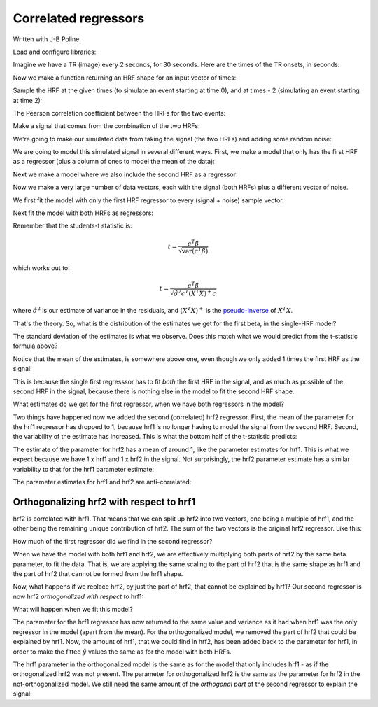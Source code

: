 #####################
Correlated regressors
#####################

Written with J-B Poline.

Load and configure libraries:

.. nbplot::

    >>> from __future__ import print_function
    >>> import numpy as np
    >>> import numpy.linalg as npl
    >>> import matplotlib.pyplot as plt
    >>> # Make numpy print 4 significant digits for prettiness
    >>> np.set_printoptions(precision=4, suppress=True)
    >>> # Seed random number generator
    >>> np.random.seed(42)

.. mpl-interactive::

Imagine we have a TR (image) every 2 seconds, for 30 seconds. Here are
the times of the TR onsets, in seconds:

.. nbplot::

    >>> times = np.arange(0, 30, 2)
    >>> times
    array([ 0,  2,  4,  6,  8, 10, 12, 14, 16, 18, 20, 22, 24, 26, 28])

Now we make a function returning an HRF shape for an input vector of
times:

.. nbplot::

    >>> # Gamma distribution from scipy
    >>> from scipy.stats import gamma

    >>> def spm_hrf(times):
    ...     """ Return values for SPM-like HRF at given times """
    ...     # Make output vector
    ...     values = np.zeros(len(times))
    ...     # Only evaluate gamma above 0 (undefined at <= 0)
    ...     valid_times = times[times > 0]
    ...     # Gamma pdf for the peak
    ...     peak_values = gamma.pdf(valid_times, 6)
    ...     # Gamma pdf for the undershoot
    ...     undershoot_values = gamma.pdf(valid_times, 12)
    ...     # Combine them, put back into values vector
    ...     values[times > 0] = peak_values - 0.35 * undershoot_values
    ...     # Scale area under curve to 1
    ...     return values / np.sum(values)

Sample the HRF at the given times (to simulate an event starting at time
0), and at times - 2 (simulating an event starting at time 2):

.. nbplot::

    >>> hrf1 = spm_hrf(times)
    >>> hrf2 = spm_hrf(times - 2) # An HRF with 2 seconds (one TR) delay
    >>> hrf1 = (hrf1 - hrf1.mean()) # Rescale and mean center
    >>> hrf2 = (hrf2 - hrf2.mean())
    >>> plt.plot(times, hrf1)
    [...]
    >>> plt.plot(times, hrf2)
    [...]

The Pearson correlation coefficient between the HRFs for the two events:

.. nbplot::

    >>> np.corrcoef(hrf1, hrf2)
    array([[ 1.    ,  0.7023],
           [ 0.7023,  1.    ]])

Make a signal that comes from the combination of the two HRFs:

.. nbplot::

    >>> signal = hrf1 + hrf2
    >>> plt.plot(hrf1, label='hrf1')
    [...]
    >>> plt.plot(hrf2, label='hrf2')
    [...]
    >>> plt.plot(signal, label='signal (combined hrfs)')
    [...]
    >>> plt.legend()
    <...>

We're going to make our simulated data from taking the signal (the two HRFs)
and adding some random noise:

.. nbplot::

    >>> noise = np.random.normal(size=times.shape)
    >>> Y = signal + noise
    >>> plt.plot(times, signal)
    [...]
    >>> plt.plot(times, Y, '+')
    [...]

We are going to model this simulated signal in several different ways.  First,
we make a model that only has the first HRF as a regressor (plus a column of
ones to model the mean of the data):

.. nbplot::

    >>> X_one = np.vstack((hrf1, np.ones_like(hrf1))).T
    >>> plt.imshow(X_one, interpolation='nearest', cmap='gray')
    <...>
    >>> plt.title('Model with first HRF regressor only')
    <...>

Next we make a model where we also include the second HRF as a regressor:

.. nbplot::

    >>> X_both = np.vstack((hrf1, hrf2, np.ones_like(hrf1))).T
    >>> plt.imshow(X_both, interpolation='nearest', cmap='gray')
    <...>
    >>> plt.title('Model with both HRF regressors')
    <...>

Now we make a very large number of data vectors, each with the signal
(both HRFs) plus a different vector of noise.

.. nbplot::

    >>> T = len(times)
    >>> iters = 10000
    >>> # Make 10000 Y vectors (new noise for each colum)
    >>> noise_vectors = np.random.normal(size=(T, iters))
    >>> # add signal to make data vectors
    >>> Ys = noise_vectors + signal[:, np.newaxis]
    >>> Ys.shape
    (15, 10000)

We first fit the model with only the first HRF regressor to every (signal +
noise) sample vector.

.. nbplot::

    >>> # Fit X_one to signals + noise
    >>> B_ones = npl.pinv(X_one).dot(Ys)

Next fit the model with both HRFs as regressors:

.. nbplot::

    >>> # Fit X_both to signals + noise
    >>> B_boths = npl.pinv(X_both).dot(Ys)

Remember that the students-t statistic is:

.. math::

   t = \frac{c^T \hat\beta}{\sqrt{\mathrm{var}(c^T \hat\beta)}}

which works out to:

.. math::

   t = \frac{c^T \hat\beta}{\sqrt{\hat{\sigma}^2 c^T (X^T X)^+ c}}

where :math:`\hat{\sigma}^2` is our estimate of variance in the residuals, and
:math:`(X^T X)^+` is the `pseudo-inverse
<https://en.wikipedia.org/wiki/Moore%E2%80%93Penrose_pseudoinverse>`__ of
:math:`X^T X`.

That's the theory. So, what is the distribution of the estimates we get for
the first beta, in the single-HRF model?

.. nbplot::

    >>> plt.hist(B_ones[0], bins=50)
    (...)
    >>> print(np.std(B_ones[0]))
    1.47669405469

The standard deviation of the estimates is what we observe. Does this
match what we would predict from the t-statistic formula above?

.. nbplot::

    >>> C_one = np.array([1, 0])[:, None]  # column vector
    >>> np.sqrt(C_one.T.dot(npl.pinv(X_one.T.dot(X_one)).dot(C_one)))
    array([[ 1.485]])

Notice that the mean of the estimates, is somewhere above one, even
though we only added 1 times the first HRF as the signal:

.. nbplot::

    >>> print(np.mean(B_ones[0]))
    1.68134012906

This is because the single first regresssor has to fit *both* the first HRF in
the signal, and as much as possible of the second HRF in the signal, because
there is nothing else in the model to fit the second HRF shape.

What estimates do we get for the first regressor, when we have both regressors
in the model?

.. nbplot::

    >>> plt.hist(B_boths[0], bins=50)
    (...)
    >>> print(np.mean(B_boths[0]), np.std(B_boths[0]))
    0.968933589198 2.08274190893

Two things have happened now we added the second (correlated) hrf2 regressor.
First, the mean of the parameter for the hrf1 regressor has dropped to 1,
because hrf1 is no longer having to model the signal from the second HRF.
Second, the variability of the estimate has increased.  This is what the
bottom half of the t-statistic predicts:

.. nbplot::

    >>> C_both = np.array([1, 0, 0])[:, None]  # column vector
    >>> np.sqrt(C_both.T.dot(npl.pinv(X_both.T.dot(X_both)).dot(C_both)))
    array([[ 2.0861]])

The estimate of the parameter for hrf2 has a mean of around 1, like the
parameter estimates for hrf1. This is what we expect because we have 1 x hrf1
and 1 x hrf2 in the signal. Not surprisingly, the hrf2 parameter estimate has
a similar variability to that for the hrf1 parameter estimate:

.. nbplot::

    >>> plt.hist(B_boths[1], bins=50)
    (...)
    >>> print(np.mean(B_boths[1]), np.std(B_boths[1]))
    1.01451944676 2.08038932821

.. nbplot::

    >>> C_both_1 = np.array([0, 1, 0])[:, None]  # column vector
    >>> np.sqrt(C_both_1.T.dot(npl.pinv(X_both.T.dot(X_both)).dot(C_both_1)))
    array([[ 2.0865]])

The parameter estimates for hrf1 and hrf2 are anti-correlated:

.. nbplot::

    >>> # Relationship of estimated parameter of hrf1 and hrf2
    >>> plt.plot(B_boths[0], B_boths[1], '.')
    [...]
    >>> np.corrcoef(B_boths[0], B_boths[1])
    array([[ 1.    , -0.7052],
           [-0.7052,  1.    ]])

*****************************************
Orthogonalizing hrf2 with respect to hrf1
*****************************************

hrf2 is correlated with hrf1. That means that we can split up hrf2 into two
vectors, one being a multiple of hrf1, and the other being the remaining
unique contribution of hrf2. The sum of the two vectors is the original hrf2
regressor. Like this:

.. nbplot::

    >>> # Regress hrf2 against hrf1 to get best fit of hrf2 using just hrf1
    >>> y = hrf2
    >>> X = hrf1[:, np.newaxis]  # hrf1 as column vector
    >>> B_hrf1_in_hrf2 = npl.pinv(X).dot(y)  # scalar multiple of hrf1 to best fit hrf2
    >>> hrf1_in_hrf2 = X.dot(B_hrf1_in_hrf2)  # portion of hrf2 that can be explained by hrf1
    >>> unique_hrf2 = hrf2 - hrf1_in_hrf2  # portion of hrf2 that cannot be explained by hrf1
    >>> plt.plot(times, hrf1, label='hrf1')
    [...]
    >>> plt.plot(times, hrf2, label='hrf2')
    [...]
    >>> plt.plot(times, hrf1_in_hrf2, label='hrf1 in hrf2')
    [...]
    >>> plt.plot(times, unique_hrf2, label='hrf2 orth wrt hrf1')
    [...]
    >>> plt.legend()
    <...>
    >>> # hrf1 part of hrf2, plus unique part, equals original hrf2
    >>> np.allclose(hrf2, hrf1_in_hrf2 + unique_hrf2)
    True

How much of the first regressor did we find in the second regressor?

.. nbplot::

    >>> B_hrf1_in_hrf2
    array([ 0.7022])

When we have the model with both hrf1 and hrf2, we are effectively multiplying
both parts of hrf2 by the same beta parameter, to fit the data. That is, we
are applying the same scaling to the part of hrf2 that is the same shape as
hrf1 and the part of hrf2 that cannot be formed from the hrf1 shape.

Now, what happens if we replace hrf2, by just the part of hrf2, that cannot be
explained by hrf1? Our second regressor is now hrf2 *orthogonalized with
respect to* hrf1:

.. nbplot::

    >>> X_both_o = np.vstack((hrf1, unique_hrf2, np.ones_like(hrf1))).T
    >>> plt.imshow(X_both_o, interpolation='nearest', cmap='gray')
    <...>

.. nbplot::

    >>> plt.plot(times, X_both_o[:,0], times, X_both_o[:,1]) 
    [...]

What will happen when we fit this model?

.. nbplot::

    >>> B_boths_o = npl.pinv(X_both_o).dot(Ys)
    >>> # Distribution of parameter for hrf1 in orth model
    >>> plt.hist(B_boths_o[0], bins=50)
    (...)
    >>> print(np.mean(B_boths_o[0]), np.std(B_boths_o[0]))
    1.68134012906 1.47669405469

.. nbplot::

    >>> # Predicted variance of hrf1 parameter is the same as for the
    >>> # model with hrf1 on its own
    >>> np.sqrt(C_both.T.dot(npl.pinv(X_both_o.T.dot(X_both_o)).dot(C_both)))
    array([[ 1.485]])

The parameter for the hrf1 regressor has now returned to the same value and
variance as it had when hrf1 was the only regressor in the model (apart from
the mean). For the orthogonalized model, we removed the part of hrf2 that
could be explained by hrf1. Now, the amount of hrf1, that we could find in
hrf2, has been added back to the parameter for hrf1, in order to make the
fitted :math:`\hat{y}` values the same as for the model with both HRFs.

.. nbplot::

    >>> np.mean(B_boths[0, :]) + B_hrf1_in_hrf2
    array([ 1.6711])

The hrf1 parameter in the orthogonalized model is the same as for the model
that only includes hrf1 - as if the orthogonalized hrf2 was not present. The
parameter for orthogonalized hrf2 is the same as the parameter for hrf2 in the
not-orthogonalized model. We still need the same amount of the *orthogonal
part* of the second regressor to explain the signal:

.. nbplot::

    >>> # Example parameters from the single model
    >>> B_ones[:,:5]
    array([[ 2.5395, -1.7854,  0.1398,  1.6884,  4.5348],
           [-0.1606, -0.0069,  0.3315, -0.1837, -0.2644]])

.. nbplot::

    >>> # Example parameters from the non-orth model
    >>> B_boths[:,:5]
    array([[ 2.0143, -2.4845, -2.5391, -0.9706,  4.9768],
           [ 0.7481,  0.9955,  3.815 ,  3.7866, -0.6295],
           [-0.1606, -0.0069,  0.3315, -0.1837, -0.2644]])

.. nbplot::

    >>> # Example parameters from the orth model
    >>> B_boths_o[:,:5]
    array([[ 2.5395, -1.7854,  0.1398,  1.6884,  4.5348],
           [ 0.7481,  0.9955,  3.815 ,  3.7866, -0.6295],
           [-0.1606, -0.0069,  0.3315, -0.1837, -0.2644]])

.. nbplot::

    >>> # The parameter for the hrf1 regressor in the orth model
    >>> # is the same as the parameter for the hrf1 regressor in the
    >>> # single regressor model
    >>> plt.plot(B_ones[0], B_boths_o[0], '.')
    [...]
    >>> np.allclose(B_ones[0], B_boths_o[0])
    True

.. nbplot::

    >>> # The parameter for the orthogonalized hrf2 regressor is the same as the
    >>> # parameter for the non-orthogonalize hrf2 regressor in the 
    >>> # non-orthogonalized model
    >>> plt.plot(B_boths[1], B_boths_o[1], '.')
    [...]
    >>> np.allclose(B_boths[1], B_boths_o[1])
    True

.. nbplot::

    >>> # The parameter for the hrf1 regressor in the non-orth model
    >>> # is correlated with the parameter for the hrf1 regressor
    >>> # in the orth model.
    >>> plt.plot(B_boths[0], B_boths_o[0], '.')
    [...]
    >>> np.corrcoef(B_boths[0], B_boths_o[0])
    array([[ 1.    ,  0.7128],
           [ 0.7128,  1.    ]])

.. nbplot::

    >>> # Relationship of estimated parameters for hrf1 and orthogonalized hrf2
    >>> # (they should be independent)
    >>> plt.plot(B_boths_o[0], B_boths_o[1], '+')
    [...]
    >>> np.corrcoef(B_boths_o[0], B_boths_o[1])
    array([[ 1.    , -0.0053],
           [-0.0053,  1.    ]])

.. code-links:: python clear
